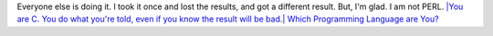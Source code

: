 Everyone else is doing it. I took it once and lost the results, and got
a different result. But, I'm glad. I am not PERL.
`|You are C. You do what you're told, even if you know the result will
be bad.|
Which Programming Language are
You? <http://www.bbspot.com/News/2006/08/language_quiz.php>`__

.. |You are C. You do what you're told, even if you know the result will be bad.| image:: http://www.bbspot.com/Images/News_Features/2006/08/language/c.jpg
   :width: 300px
   :height: 90px
